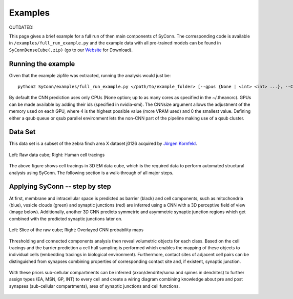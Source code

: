 .. _examples:

********
Examples
********

OUTDATED!

This page gives a brief example for a full run of  then main components of SyConn.
The corresponding code is available in ``/examples/full_run_example.py`` and
the example data with all pre-trained models can be found in ``SyConnDenseCube(.zip)`` (go to our `Website <http://structuralneurobiologylab.github.io/SyConn/>`_ for Download).


Running the example
-------------------
Given that the example zipfile was extracted, running the analysis would just be::

   python2 SyConn/examples/full_run_example.py </path/to/example_folder> [--gpus {None | <int> <int> ...}, --CNNsize {1 | <int>}, --qsub_pe {None | <str>}, --qsub_queue {None | <str>}]

By default the CNN prediction uses only CPUs (None option; up to as many cores as specified in the ~/.theanorc).
GPUs can be made available by adding their ids (specified in nvidia-smi). The CNNsize argument allows the adjustment
of the memory used on each GPU, where 4 is the highest possible value (more VRAM used) and 0 the smallest value. 
Defining either a qsub queue or qsub parallel environment lets the non-CNN part of the pipeline making use of a qsub 
cluster.



Data Set
--------
This data set is a subset of the zebra finch area X dataset j0126 acquired by
`Jörgen Kornfeld <http://www.neuro.mpg.de/mitarbeiter/43611/3242756>`_.


.. figure::  images/raw_cube_tracings.png
   :scale:   60 %
   :align:   center

   Left: Raw data cube; Right: Human cell tracings

The above figure shows cell tracings in 3D EM data cube, which is the
required data to perform automated structural analysis using SyConn.
The following section is a walk-through of all major steps.


Applying SyConn -- step by step
-------------------------------
At first, membrane and intracellular space is predicted as barrier (black) and cell
components, such as mitochondria (blue), vesicle clouds (green) and synaptic junctions (red)
are inferred using a CNN with a 3D perceptive field of view (image below). Additionally, another
3D CNN predicts symmetric and asymmetric synaptic junction regions which get combined with
the predicted synaptic junctions later on.


.. figure::  images/raw_img_overlay_153.png
   :scale:   60 %
   :align:   center

   Left: Slice of the raw cube; Right: Overlayed CNN probability maps

Thresholding and connected components analysis then reveal volumetric objects for each
class. Based on the cell tracings and the barrier prediction a cell hull sampling
is performed which enables the mapping of these objects to individual cells (embedding
tracings in biological environment). Furthermore, contact sites of adjacent
cell pairs can be distinguished from synapses combining properties of corresponding
contact site and, if existent, synaptic junction.


.. figure::  images/mapped_hull_synapse_new.png
   :scale:   40 %
   :align:   center


With these priors sub-cellular compartments can be inferred (axon/dendrite/soma and spines in dendrites)
to further assign types (EA, MSN, GP, INT) to every cell and create a wiring
diagram combining knowledge about pre and post synapses (sub-cellular compartments),
area of synaptic junctions and cell functions.

.. figure::  images/connectivity_labeled.png
   :scale:   10 %
   :align:   center
